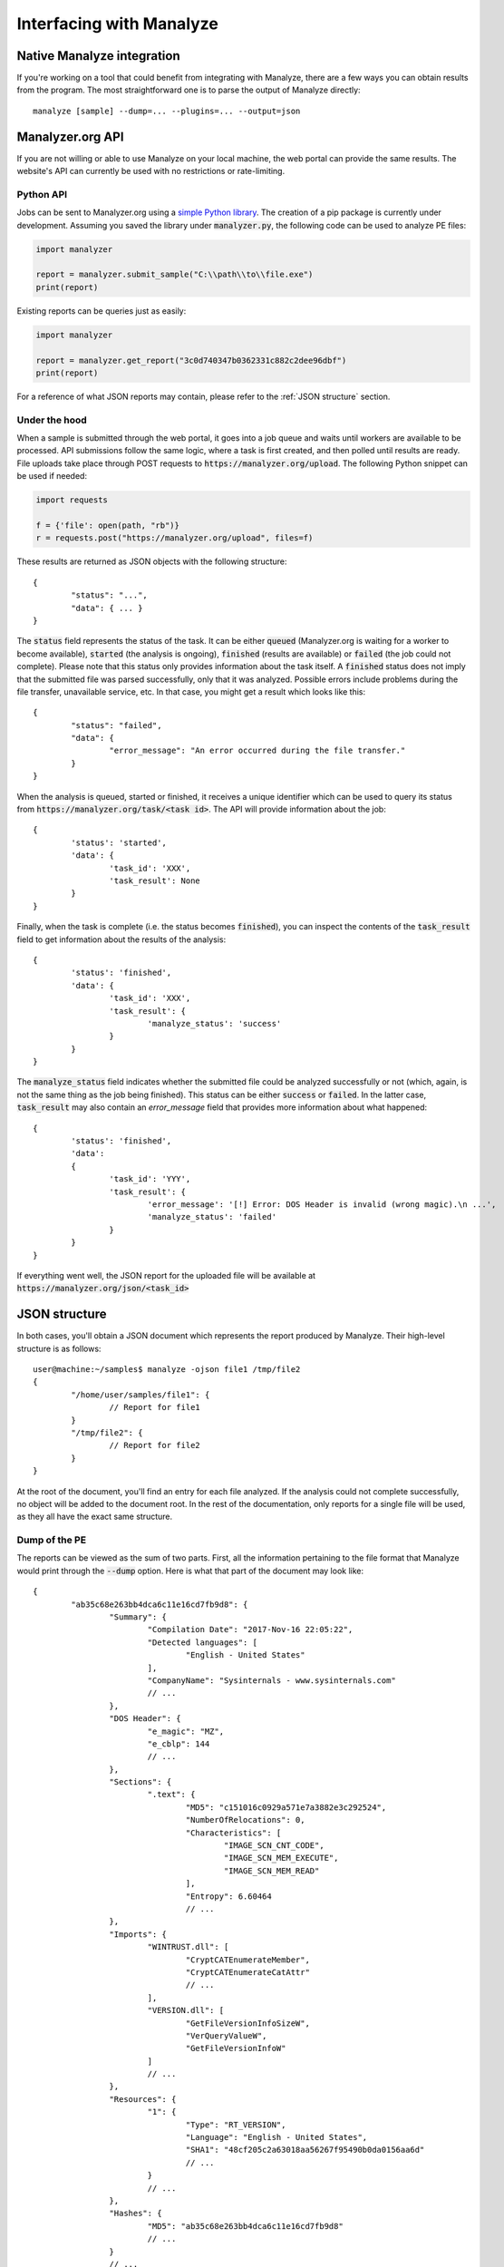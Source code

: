 *************************
Interfacing with Manalyze
*************************

Native Manalyze integration
===========================

If you're working on a tool that could benefit from integrating with Manalyze, there are a few ways you can obtain results from the program.
The most straightforward one is to parse the output of Manalyze directly::

	manalyze [sample] --dump=... --plugins=... --output=json

Manalyzer.org API
=================

If you are not willing or able to use Manalyze on your local machine, the web portal can
provide the same results. The website's API can currently be used with no restrictions or rate-limiting.

Python API
----------

Jobs can be sent to Manalyzer.org using a `simple Python library <https://gist.github.com/JusticeRage/f6fd2d003c13d85c4f864fd7f327382d>`_. The creation of a pip package is currently under development. Assuming you saved the library under :code:`manalyzer.py`, the following code can be used to analyze PE files:

.. code-block:: python

	import manalyzer
	
	report = manalyzer.submit_sample("C:\\path\\to\\file.exe")
	print(report)
	
Existing reports can be queries just as easily:

.. code-block:: python

	import manalyzer
	
	report = manalyzer.get_report("3c0d740347b0362331c882c2dee96dbf")
	print(report)
	
For a reference of what JSON reports may contain, please refer to the :ref:`JSON structure` section.

Under the hood
--------------

When a sample is submitted through the web portal, it goes into a job queue and waits until workers are available
to be processed. API submissions follow the same logic, where a task is first created, and then polled until results 
are ready. File uploads take place through POST requests to :code:`https://manalyzer.org/upload`. The following Python
snippet can be used if needed:

.. code-block:: python

	import requests
	
	f = {'file': open(path, "rb")}
	r = requests.post("https://manalyzer.org/upload", files=f)

These results are returned as JSON objects with the following structure::

	{
		"status": "...",
		"data": { ... }
	}
	
The :code:`status` field represents the status of the task. It can be either :code:`queued` (Manalyzer.org is waiting
for a worker to become available), :code:`started` (the analysis is ongoing), :code:`finished` (results are available)
or :code:`failed` (the job could not complete). Please note that this status only provides information about the task
itself. A :code:`finished` status does not imply that the submitted file was parsed successfully, only that it was
analyzed. Possible errors include problems during the file transfer, unavailable service, etc. In that case, you might
get a result which looks like this::

	{
		"status": "failed",
		"data": {
			"error_message": "An error occurred during the file transfer."
		}
	}
	
When the analysis is queued, started or finished, it receives a unique identifier which can be used to query its
status from :code:`https://manalyzer.org/task/<task id>`. The API will provide information about the job::

	{
		'status': 'started',
		'data': {
			'task_id': 'XXX',
			'task_result': None
		}
	}

Finally, when the task is complete (i.e. the status becomes :code:`finished`), you can inspect the contents of the
:code:`task_result` field to get information about the results of the analysis::

	{
		'status': 'finished',
		'data': {
			'task_id': 'XXX', 
			'task_result': {
				'manalyze_status': 'success'
			}
		}
	}

The :code:`manalyze_status` field indicates whether the submitted file could be analyzed successfully or not (which,
again, is not the same thing as the job being finished). This status can be either :code:`success` or :code:`failed`.
In the latter case, :code:`task_result` may also contain an `error_message` field that provides more information 
about what happened::

	{
		'status': 'finished',
		'data': 
		{
			'task_id': 'YYY', 
			'task_result': {
				'error_message': '[!] Error: DOS Header is invalid (wrong magic).\n ...',
				'manalyze_status': 'failed'
			}
		}
	}
	
If everything went well, the JSON report for the uploaded file will be available at
:code:`https://manalyzer.org/json/<task_id>`

.. _JSON structure:

JSON structure
==============

In both cases, you'll obtain a JSON document which represents the report produced by Manalyze. Their high-level structure is as follows::

	user@machine:~/samples$ manalyze -ojson file1 /tmp/file2
	{
		"/home/user/samples/file1": {
			// Report for file1
		}
		"/tmp/file2": {
			// Report for file2
		}
	}

At the root of the document, you'll find an entry for each file analyzed. If the 
analysis could not complete successfully, no object will be added to the document root.
In the rest of the documentation, only reports for a single file will be used, as 
they all have the exact same structure.

Dump of the PE
--------------

The reports can be viewed as the sum of two parts. First, all the information pertaining
to the file format that Manalyze would print through the :code:`--dump` option. Here is
what that part of the document may look like::

	{
		"ab35c68e263bb4dca6c11e16cd7fb9d8": {
			"Summary": {
				"Compilation Date": "2017-Nov-16 22:05:22", 
				"Detected languages": [
					"English - United States"
				], 
				"CompanyName": "Sysinternals - www.sysinternals.com"
				// ...
			}, 
			"DOS Header": {
				"e_magic": "MZ", 
				"e_cblp": 144
				// ...
			}, 
			"Sections": {
				".text": {
					"MD5": "c151016c0929a571e7a3882e3c292524", 
					"NumberOfRelocations": 0, 
					"Characteristics": [
						"IMAGE_SCN_CNT_CODE", 
						"IMAGE_SCN_MEM_EXECUTE", 
						"IMAGE_SCN_MEM_READ"
					], 
					"Entropy": 6.60464
					// ...
			}, 
			"Imports": {
				"WINTRUST.dll": [
					"CryptCATEnumerateMember", 
					"CryptCATEnumerateCatAttr"
					// ...
				], 
				"VERSION.dll": [
					"GetFileVersionInfoSizeW", 
					"VerQueryValueW", 
					"GetFileVersionInfoW"
				]
				// ...
			}, 
			"Resources": {
				"1": {
					"Type": "RT_VERSION", 
					"Language": "English - United States", 
					"SHA1": "48cf205c2a63018aa56267f95490b0da0156aa6d"
					// ...
				}
				// ...
			}, 
			"Hashes": {
				"MD5": "ab35c68e263bb4dca6c11e16cd7fb9d8"
				// ...
			}
			// ...
	}

This document has been trimmed down a for readability purposes, but links to complete reports are provided below. Here is the list of possible keys you can encounter:

- :code:`Summary` (`example 1 <https://manalyzer.org/json/ab35c68e263bb4dca6c11e16cd7fb9d8>`_)
- :code:`DOS Header` (`example 1 <https://manalyzer.org/json/ab35c68e263bb4dca6c11e16cd7fb9d8>`_)
- :code:`PE Header` (`example 1 <https://manalyzer.org/json/ab35c68e263bb4dca6c11e16cd7fb9d8>`_)
- :code:`Image Optional Header` (`example 1 <https://manalyzer.org/json/ab35c68e263bb4dca6c11e16cd7fb9d8>`_)
- :code:`Sections` (`sample with unprintable section names <https://manalyzer.org/json/0a0ae6454e4e6ca0ee0dc5c6ebee97ba>`_)
- :code:`Imports` (`example 2 <https://manalyzer.org/json/643654975b63a9bb6f597502e5cd8f49>`_, `sample with no imports <https://manalyzer.org/json/28a5471c1c8caeb0fe8525668df34870>`_, `imports with name mangling <https://manalyzer.org/json/d64a8cfc11dedb8c3c5b8a1aaf8bd8b0>`_)
- :code:`Delayed Imports` (`example 3 <https://manalyzer.org/json/14f7fba279e4040cd28ee35b7caefdb2>`_)
- :code:`Exports` (`example 4 <https://manalyzer.org/json/2d378958b6fb6c4bf4177f818f52a2b9>`_)
- :code:`Resources` (`example 2 <https://manalyzer.org/json/643654975b63a9bb6f597502e5cd8f49>`_, `sample with no resources <https://manalyzer.org/json/28a5471c1c8caeb0fe8525668df34870>`_)
- :code:`Version Info` (`example 5 <https://manalyzer.org/json/f72cee733b1a6f30f8c850598d67b50a>`_)
- :code:`Debug Info` (`example 6 <https://manalyzer.org/json/af79f5a331c50cc87f0a5f921ad93b0f>`_)
- :code:`TLS Callbacks` (`example 5 <https://manalyzer.org/json/f72cee733b1a6f30f8c850598d67b50a>`_)
- :code:`Load Configuration` (`example 6 <https://manalyzer.org/json/af79f5a331c50cc87f0a5f921ad93b0f>`_)
- :code:`StringTable` (`example 7 <https://manalyzer.org/json/8fbaac9586f84992d21b1d66b04b8912>`_)
- :code:`RICH Header` (`example 1 <https://manalyzer.org/json/ab35c68e263bb4dca6c11e16cd7fb9d8>`_)
- :code:`Hashes` (`example 1 <https://manalyzer.org/json/ab35c68e263bb4dca6c11e16cd7fb9d8>`_)
- :code:`Plugins` (see below)

You can expect at least the :code:`Summary`, :code:`DOS Header` and :code:`DOS Header` to be present in any valid report. 

You'll notice that JSON documents from the web service may contain an additional :code:`Error` section that contains any message that Manalyze has printed on :code:`stderr`. This will not be done automatically with Manalyze's JSON output, so you should capture :code:`stderr` manually if you're interested in errors and warnings.

Plugins
-------

The reports also contain a whole section dedicated to the output of any plugin called by Manalyze. As plugins are more dynamic by nature (users may have downloaded some from third-parties or developed their own), it is not possible to provide an exhaustive list of possible sections. However, all plugin results adhere to the same structure::

	"plugin name": {
		"level": 3, 
		"plugin_output": {
			"key 1": [
				"value 1", 
				"value 2"
				// ...
			],
			"key 2": "value 3"
			// ...
		}, 
		"summary": "A single string"
	}

The :code:`level` is an integer value which describes the threat level reported by the plugin. Four values are possible:

- 0: The plugin indicates that the file is harmless (:code:`SAFE`).
- 1: The information gathered is interesting but does not indicate that the file is either goodware or malware (:code:`NO_OPINION`).
- 2: The file contains elements that can be indicative of malicious behavior (:code:`SUSPICIOUS`).
- 3: The sample exhibits characteristics that are generally found in malicious programs only. (:code:`MALICIOUS`).

Keep in mind that each plugin has a very narrow scope and that it's not unexpected to have conflicting plugin verdicts (for instance, a PE file which is both packed and signed would be flagged as safe by the authenticode plugin and malicious by the packer plugin).

Then, the :code:`plugin_output` is an optional series of key-value pairs that can be freely filled by the plugin. Note that the value can be of any type (string, integer, or even lists of strings!). You'll also notice that some keys have a names such as :code:`info_0`. Those names are generated automatically by Manalyze when the plugin doesn't specify one and can be safely ignored for any display purposes. Finally, the :code:`summary` is a high-level description of the plugin's verdict.

Here is a sample plugin output for :code:`WannaCry`::

	"Plugins": {
		"compilers": {
			"level": 1, 
			"plugin_output": {
				"info_0": "Microsoft Visual C++ 6.0 - 8.0", 
				"info_1": "Microsoft Visual C++", 
				"info_2": "Microsoft Visual C++ v6.0", 
				"info_3": "Microsoft Visual C++ v5.0/v6.0 (MFC)"
			}, 
			"summary": "Matching compiler(s):"
		}, 
		"strings": {
			"level": 2, 
			"plugin_output": {
				"Miscellaneous malware strings": [
					"cmd.exe"
				]
			}, 
			"summary": "Strings found in the binary may indicate undesirable behavior:"
		}, 
		"findcrypt": {
			"level": 1, 
			"plugin_output": {
				"info_0": "Uses constants related to CRC32", 
				"info_1": "Uses constants related to AES", 
				"info_2": "Microsoft's Cryptography API"
			}, 
			"summary": "Cryptographic algorithms detected in the binary:"
		}, 
		"btcaddress": {
			"level": 3, 
			"plugin_output": {
				"Contains a valid Bitcoin address": [
					"115p7UMMngoj1pMvkpHijcRdfJNXj6LrLn", 
					"12t9YDPgwueZ9NyMgw519p7AA8isjr6SMw", 
					"13AM4VW2dhxYgXeQepoHkHSQuy6NgaEb94"
				]
			}, 
			"summary": "This program may be a ransomware."
		}, 
		"imports": {
			"level": 2, 
			"plugin_output": {
				"Possibly launches other programs": [
					"CreateProcessA"
				], 
				"Uses Microsoft's cryptographic API": [
					"CryptReleaseContext"
				],
				"Interacts with services": [
					"CreateServiceA", 
					"OpenServiceA", 
					"OpenSCManagerA"
				]
				// ...
			}, 
			"summary": "The PE contains functions most legitimate programs don't use."
		}, 
		"resources": {
			"level": 2, 
			"plugin_output": {
				"info_0": "Resources amount for 98.1255% of the executable."
			}, 
			"summary": "The PE is possibly a dropper."
		}, 
		"mitigation": {
			"level": 1, 
			"plugin_output": {
				"Stack Canary": "disabled", 
				"SafeSEH": "disabled", 
				"ASLR": "disabled", 
				"DEP": "disabled"
			}, 
			"summary": "The following exploit mitigation techniques have been detected"
		}, 
		"virustotal": {
			"level": 3, 
			"plugin_output": {
				"Bkav": "W32.WanaCryptBTTc.Worm", 
				"MicroWorld-eScan": "Trojan.Ransom.WannaCryptor.A", 
				"nProtect": "Ransom/W32.WannaCry.Zen", 
				"Paloalto": "generic.ml", 
				"ClamAV": "Win.Trojan.Agent-6312832-0", 
				"Kaspersky": "Trojan-Ransom.Win32.Wanna.zbu", 
				"BitDefender": "Trojan.Ransom.WannaCryptor.A",
				// ...
			}, 
			"summary": "VirusTotal score: 58/62 (Scanned on 2017-07-08 14:55:28)"
		}
	}

`Source <https://manalyzer.org/json/84c82835a5d21bbcf75a61706d8ab549>`_

Additional JSON samples:
------------------------

If you need additional JSON documents to test your Manalyze integration, head to `Manalyzer <https://manalyzer.org>`_ and find a report that interests you. Just change the URL from::

	https://manalyzer.org/report/[md5]

...to...

.. code::

	https://manalyzer.org/json/[md5]

...and you'll be presented with the source JSON document.
